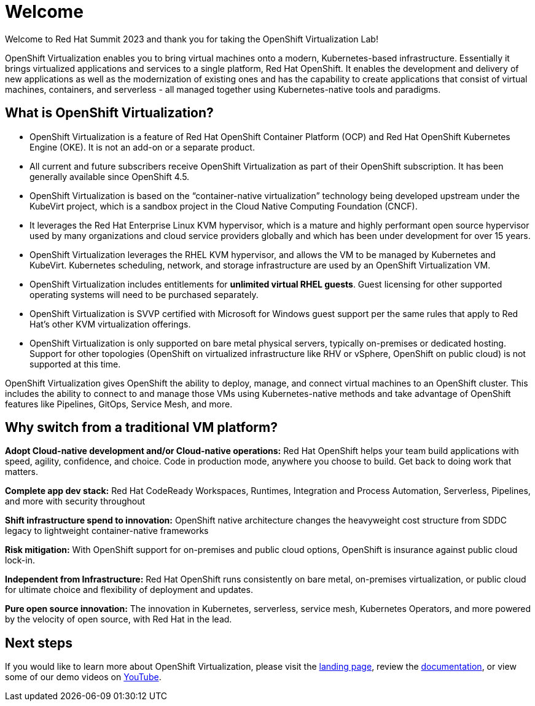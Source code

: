
= Welcome

Welcome to Red Hat Summit 2023 and thank you for taking the OpenShift Virtualization Lab!

OpenShift Virtualization enables you to bring virtual machines onto a modern, Kubernetes-based infrastructure. Essentially it brings virtualized applications and services to a single platform, Red Hat OpenShift. It enables the development and delivery of new applications as well as the modernization of existing ones and has the capability to create applications that consist of virtual machines, containers, and serverless - all managed together using Kubernetes-native tools and paradigms.

== What is OpenShift Virtualization?

* OpenShift Virtualization is a feature of Red Hat OpenShift Container Platform (OCP) and Red Hat OpenShift Kubernetes Engine (OKE). It is not an add-on or a separate product.
* All current and future subscribers receive OpenShift Virtualization as part of their OpenShift subscription. It has been generally available since OpenShift 4.5.
* OpenShift Virtualization is based on the “container-native virtualization” technology being developed upstream under the KubeVirt project, which is a sandbox project in the Cloud Native Computing Foundation (CNCF). 
* It leverages the Red Hat Enterprise Linux KVM hypervisor, which is a mature and highly performant open source hypervisor used by many organizations and cloud service providers globally and which has been under development for over 15 years. 
* OpenShift Virtualization leverages the RHEL KVM hypervisor, and allows the VM to be managed by Kubernetes and KubeVirt. Kubernetes scheduling, network, and storage infrastructure are used by an OpenShift Virtualization VM.
* OpenShift Virtualization includes entitlements for **unlimited virtual RHEL guests**. Guest licensing for other supported operating systems will need to be purchased separately.
* OpenShift Virtualization is SVVP certified with Microsoft for Windows guest support per the same rules that apply to Red Hat’s other KVM virtualization offerings.
* OpenShift Virtualization is only supported on bare metal physical servers, typically on-premises or dedicated hosting. Support for other topologies (OpenShift on virtualized infrastructure like RHV or vSphere, OpenShift on public cloud) is not supported at this time.

OpenShift Virtualization gives OpenShift the ability to deploy, manage, and connect virtual machines to an OpenShift cluster. This includes the ability to connect to and manage those VMs using Kubernetes-native methods and take advantage of OpenShift features like Pipelines, GitOps, Service Mesh, and more.

== Why switch from a traditional VM platform?

**Adopt Cloud-native development and/or Cloud-native operations:**
Red Hat OpenShift helps your team build applications with speed, agility, confidence, and choice. Code in production mode, anywhere you choose to build. Get back to doing work that matters.

**Complete app dev stack:**
Red Hat CodeReady Workspaces, Runtimes, Integration and Process Automation, Serverless, Pipelines, and more with security throughout

**Shift infrastructure spend to innovation:**
OpenShift native architecture changes the heavyweight cost structure from SDDC legacy to lightweight container-native frameworks

**Risk mitigation:**
With OpenShift support for on-premises and public cloud options, OpenShift is insurance against public cloud lock-in. 

**Independent from Infrastructure:**
Red Hat OpenShift runs consistently on bare metal, on-premises virtualization, or public cloud for ultimate choice and flexibility of deployment and updates.

**Pure open source innovation:**
The innovation in Kubernetes, serverless, service mesh, Kubernetes Operators, and more powered by the velocity of open source, with Red Hat in the lead.

== Next steps

If you would like to learn more about OpenShift Virtualization, please visit the https://www.redhat.com/en/technologies/cloud-computing/openshift/virtualization[landing page], review the https://docs.openshift.com/container-platform/latest/virt/about-virt.html[documentation], or view some of our demo videos on https://www.youtube.com/playlist?list=PLaR6Rq6Z4IqeQeTosfoFzTyE_QmWZW6n_[YouTube].